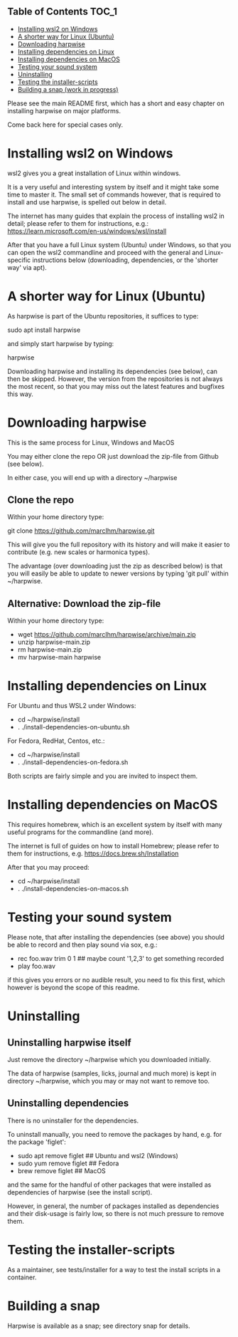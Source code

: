 ** Table of Contents  :TOC_1:
- [[#installing-wsl2-on-windows][Installing wsl2 on Windows]]
- [[#a-shorter-way-for-linux-ubuntu][A shorter way for Linux (Ubuntu)]]
- [[#downloading-harpwise][Downloading harpwise]]
- [[#installing-dependencies-on-linux][Installing dependencies on Linux]]
- [[#installing-dependencies-on-macos][Installing dependencies on MacOS]]
- [[#testing-your-sound-system][Testing your sound system]]
- [[#uninstalling][Uninstalling]]
- [[#testing-the-installer-scripts][Testing the installer-scripts]]
- [[#building-a-snap-work-in-progress][Building a snap (work in progress)]]

Please see the main README first, which has a short and easy chapter on
installing harpwise on major platforms.

Come back here for special cases only.

* Installing wsl2 on Windows

  wsl2 gives you a great installation of Linux within windows.

  It is a very useful and interesting system by itself and it might
  take some time to master it. The small set of commands however, that
  is required to install and use harpwise, is spelled out
  below in detail.

  The internet has many guides that explain the process of installing
  wsl2 in detail; please refer to them for instructions, e.g.:
  https://learn.microsoft.com/en-us/windows/wsl/install

  After that you have a full Linux system (Ubuntu) under Windows, so
  that you can open the wsl2 commandline and proceed with the general
  and Linux-specific instructions below (downloading, dependencies, or
  the 'shorter way' via apt).

* A shorter way for Linux (Ubuntu)

  As harpwise is part of the Ubuntu repositories, it suffices to type:

  sudo apt install harpwise

  and simply start harpwise by typing:

  harpwise

  Downloading harpwise and installing its dependencies (see below),
  can then be skipped. However, the version from the repositories is
  not always the most recent, so that you may miss out the latest
  features and bugfixes this way.
  
* Downloading harpwise

  This is the same process for Linux, Windows and MacOS
  
  You may either clone the repo OR just download the zip-file from
  Github (see below).

  In either case, you will end up with a directory ~/harpwise

** Clone the repo

   Within your home directory type:

   git clone https://github.com/marcIhm/harpwise.git

   This will give you the full repository with its history and will make
   it easier to contribute (e.g. new scales or harmonica types).

   The advantage (over downloading just the zip as described below) is
   that you will easily be able to update to newer versions by typing
   'git pull' within ~/harpwise.

** Alternative: Download the zip-file 

   Within your home directory type:

   - wget https://github.com/marcIhm/harpwise/archive/main.zip
   - unzip harpwise-main.zip
   - rm harpwise-main.zip
   - mv harpwise-main harpwise
     
* Installing dependencies on Linux

  For Ubuntu and thus WSL2 under Windows:

  - cd ~/harpwise/install
  - . ./install-dependencies-on-ubuntu.sh  
  
  
  For Fedora, RedHat, Centos, etc.:

  - cd ~/harpwise/install
  - . ./install-dependencies-on-fedora.sh


  Both scripts are fairly simple and you are invited to inspect them.

* Installing dependencies on MacOS

  This requires homebrew, which is an excellent system by itself with
  many useful programs for the commandline (and more).

  The internet is full of guides on how to install Homebrew; please
  refer to them for instructions,
  e.g. https://docs.brew.sh/Installation

  After that you may proceed:

  - cd ~/harpwise/install
  - . ./install-dependencies-on-macos.sh
  
* Testing your sound system

  Please note, that after installing the dependencies (see above) you
  should be able to record and then play sound via sox, e.g.:

  - rec foo.wav trim 0 1   ## maybe count '1,2,3' to get something recorded
  - play foo.wav

  if this gives you errors or no audible result, you need to fix this
  first, which however is beyond the scope of this readme.

* Uninstalling

** Uninstalling harpwise itself

   Just remove the directory ~/harpwise which you downloaded
   initially.

   The data of harpwise (samples, licks, journal and much more) is
   kept in directory ~/harpwise, which you may or may not want
   to remove too.

** Uninstalling dependencies 

   There is no uninstaller for the dependencies.

   To uninstall manually, you need to remove the packages by hand,
   e.g. for the package 'figlet':

   - sudo apt remove figlet   ## Ubuntu and wsl2 (Windows)
   - sudo yum remove figlet   ## Fedora
   - brew remove figlet       ## MacOS

   and the same for the handful of other packages that were installed
   as dependencies of harpwise (see the install script).

   However, in general, the number of packages installed as
   dependencies and their disk-usage is fairly low, so there is not
   much pressure to remove them.

* Testing the installer-scripts

  As a maintainer, see tests/installer for a way to test the install
  scripts in a container.

* Building a snap

  Harpwise is available as a snap; see directory snap for details.
